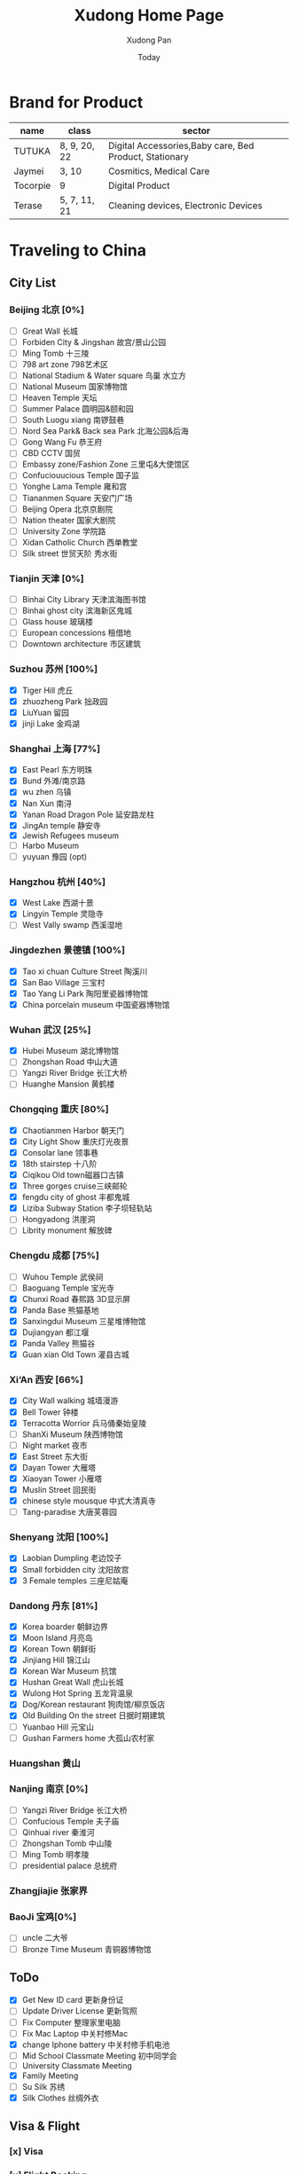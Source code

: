 #+TITLE: Xudong Home Page
#+AUTHOR: Xudong Pan
#+EMAIL: hawking81@gmail.com
#+DATE: Today


#+OPTIONS: html-style:t
#+HTML_HEAD: <link rel="stylesheet" type="text/css" href="css/index.css" />
#+HTML_HEAD_EXTRA: <link rel="alternate stylesheet" type="text/css" href="css/index.css" />


* Brand for Product

  |----------+--------------+--------------------------------------------------------|
  | name     | class        | sector                                                 |
  |----------+--------------+--------------------------------------------------------|
  | TUTUKA   | 8, 9, 20, 22 | Digital Accessories,Baby care, Bed Product, Stationary |
  |----------+--------------+--------------------------------------------------------|
  | Jaymei   | 3, 10        | Cosmitics, Medical Care                                |
  |----------+--------------+--------------------------------------------------------|
  | Tocorpie | 9            | Digital Product                                        |
  |----------+--------------+--------------------------------------------------------|
  | Terase   | 5, 7, 11, 21 | Cleaning devices, Electronic Devices                   |
  |----------+--------------+--------------------------------------------------------|

* Traveling to China
** City List
*** Beijing 北京 [0%]
- [ ] Great Wall 长城
- [ ] Forbiden City & Jingshan 故宫/景山公园
- [ ] Ming Tomb 十三陵
- [ ] 798 art zone 798艺术区
- [ ] National Stadium & Water square 鸟巢 水立方
- [ ] National Museum 国家博物馆
- [ ] Heaven Temple 天坛
- [ ] Summer Palace 圆明园&颐和园
- [ ] South Luogu xiang 南锣鼓巷
- [ ] Nord Sea Park& Back sea Park 北海公园&后海
- [ ] Gong Wang Fu 恭王府
- [ ] CBD CCTV 国贸
- [ ] Embassy zone/Fashion Zone 三里屯&大使馆区
- [ ] Confuciouucious Temple 国子监
- [ ] Yonghe Lama Temple 雍和宫
- [ ] Tiananmen Square 天安门广场
- [ ] Beijing Opera 北京京剧院
- [ ] Nation theater 国家大剧院
- [ ] University Zone 学院路
- [ ] Xidan Catholic Church 西单教堂
- [ ] Silk street 世贸天阶 秀水街
*** Tianjin 天津 [0%]
- [ ] Binhai City Library 天津滨海图书馆
- [ ] Binhai ghost city 滨海新区鬼城
- [ ] Glass house 玻璃楼
- [ ] European concessions 租借地
- [ ] Downtown architecture 市区建筑
*** Suzhou 苏州 [100%]
- [X] Tiger Hill 虎丘
- [X] zhuozheng Park 拙政园
- [X] LiuYuan 留园
- [X] jinji Lake 金鸡湖

*** Shanghai 上海 [77%]
- [X] East Pearl 东方明珠
- [X] Bund 外滩/南京路
- [X] wu zhen 乌镇
- [X] Nan Xun 南浔
- [X] Yanan Road Dragon Pole 延安路龙柱
- [X] JingAn temple 静安寺
- [X] Jewish Refugees museum
- [ ] Harbo Museum
- [ ] yuyuan 豫园 (opt)
*** Hangzhou 杭州 [40%]
- [X] West Lake  西湖十景
- [X] Lingyin Temple 灵隐寺
- [ ] West Vally swamp 西溪湿地
*** Jingdezhen 景德镇 [100%]
- [X] Tao xi chuan Culture Street 陶溪川
- [X] San Bao Village 三宝村
- [X] Tao Yang Li Park 陶阳里瓷器博物馆
- [X] China porcelain museum 中国瓷器博物馆
*** Wuhan 武汉 [25%]
- [X] Hubei Museum 湖北博物馆
- [ ] Zhongshan Road 中山大道
- [ ] Yangzi River Bridge 长江大桥
- [ ] Huanghe Mansion 黄鹤楼
*** Chongqing 重庆 [80%]
- [X] Chaotianmen Harbor 朝天门
- [X] City Light Show 重庆灯光夜景
- [X] Consolar lane 领事巷
- [X] 18th stairstep 十八阶
- [X] Ciqikou Old town磁器口古镇
- [X] Three gorges cruise三峡邮轮
- [X] fengdu city of ghost 丰都鬼城
- [X] Liziba Subway Station 李子坝轻轨站
- [ ] Hongyadong 洪崖洞
- [ ] Librity monument 解放碑
*** Chengdu 成都 [75%]
- [ ] Wuhou Temple 武侯祠
- [ ] Baoguang Temple 宝光寺
- [X] Chunxi Road 春熙路 3D显示屏
- [X] Panda Base 熊猫基地
- [X] Sanxingdui Museum 三星堆博物馆
- [X] Dujiangyan 都江堰
- [X] Panda Valley 熊猫谷
- [X] Guan xian Old Town 灌县古城
*** Xi‘An 西安 [66%]
- [X] City Wall walking 城墙漫游
- [X] Bell Tower 钟楼
- [X] Terracotta Worrior 兵马俑秦始皇陵
- [ ] ShanXi Museum 陕西博物馆
- [ ] Night market 夜市
- [X] East Street 东大街
- [X] Dayan Tower 大雁塔
- [X] Xiaoyan Tower 小雁塔
- [X] Muslin Street 回民街
- [X] chinese style mousque 中式大清真寺
- [ ] Tang-paradise 大唐芙蓉园
*** Shenyang 沈阳 [100%]
- [X] Laobian Dumpling 老边饺子
- [X] Small forbidden city 沈阳故宫
- [X] 3 Female temples 三座尼姑庵
*** Dandong 丹东 [81%]
- [X] Korea boarder 朝鲜边界
- [X] Moon Island 月亮岛
- [X] Korean Town 朝鲜街
- [X] Jinjiang Hill 锦江山
- [X] Korean War Museum 抗馆
- [X] Hushan Great Wall 虎山长城
- [X] Wulong Hot Spring 五龙背温泉
- [X] Dog/Korean restaurant 狗肉馆/柳京饭店
- [X] Old Building On the street 日据时期建筑
- [ ] Yuanbao Hill 元宝山
- [ ] Gushan Farmers home 大孤山农村家
*** Huangshan 黄山
*** Nanjing 南京 [0%]
- [ ] Yangzi River Bridge 长江大桥
- [ ] Confucious Temple 夫子庙
- [ ] Qinhuai river 秦淮河
- [ ] Zhongshan Tomb 中山陵
- [ ] Ming Tomb 明孝陵
- [ ] presidential palace 总统府

*** Zhangjiajie 张家界
*** BaoJi 宝鸡[0%]
- [ ] uncle 二大爷
- [ ] Bronze Time Museum 青铜器博物馆

** ToDo
 - [X] Get New ID card 更新身份证
 - [ ] Update Driver License 更新驾照
 - [ ] Fix Computer 整理家里电脑
 - [ ] Fix Mac Laptop 中关村修Mac
 - [X] change Iphone battery 中关村修手机电池
 - [ ] Mid School Classmate Meeting 初中同学会
 - [ ] University Classmate Meeting
 - [X] Family Meeting
 - [ ] Su Silk 苏绣
 - [X] Silk Clothes 丝绸外衣

** Visa & Flight
*** [x] Visa
*** [x] Flight Booking
***** CTrip
***** Piggy
***** Skyscanner
***** kaytrip
***** Official Site(Eastern,AirChina,Southern China,Lufthansa, AirFrance, Austrian Airline)

** Present
*** Copernicus Observatory : 崔大伟
*** Iron Train toy: 张宏伟 Zhang Hongwei
*** Train Manual: 张宏伟 Zhang Hongwei
*** Engineers vehicle: 张宏伟 Zhang Hongwei
*** Coin collection: 孙德军
*** Reisling:
*** Champagne:
*** Sekt:
*** Chocolate:
*** Swaroski: Phan Minh Thu
*** Q10: 张大伟
*** i泡腾片: 老爹
** People Would meet
*** 张宏伟
*** 于乐然
*** 苏畅
*** 田立新
*** 张艳霞
*** 孙兆新
*** 六楼邻居
*** 张大伟
---
*** 崔大伟
*** Farrah
*** Imen
*** Omar
---
*** 宋凌飞 Song Lingfei
*** 王笑川 Wang Xiaochuan
---
*** 李支娜 Li Zhina
---
*** Pan JingYu/Pan Yanjie
---
*** 孙俪 Sun Li
---
*** 范明舒 Phan Minh Thuh
*** 何文九 Ha
*** 阮女淑安 Won An
---
